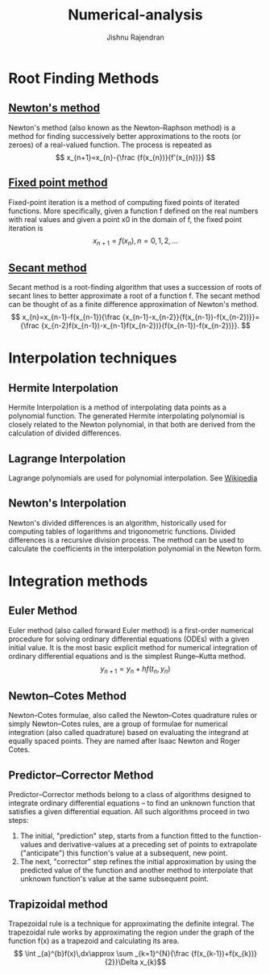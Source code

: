 #+TITLE: Numerical-analysis
#+AUTHOR: Jishnu Rajendran

* Root Finding Methods
** [[https://en.wikipedia.org/wiki/Newton%27s_method][Newton's method]]
Newton's method (also known as the Newton–Raphson method) is a method for finding successively better approximations to the roots (or zeroes) of a real-valued function. The process is repeated as $$ x_{n+1}=x_{n}-{\frac {f(x_{n})}{f'(x_{n})}} $$

** [[https://en.wikipedia.org/wiki/Fixed-point_iteration][Fixed point method]]
Fixed-point iteration is a method of computing fixed points of iterated functions. More specifically, given a function f defined on the real numbers with real values and given a point x0 in the domain of f, the fixed point iteration is
$$ x_{n+1}=f(x_{n}),\,n=0,1,2,\dots$$

** [[https://en.wikipedia.org/wiki/Secant_method][Secant method]]
Secant method is a root-finding algorithm that uses a succession of roots of secant lines to better approximate a root of a function f. The secant method can be thought of as a finite difference approximation of Newton's method.
$$ x_{n}=x_{n-1}-f(x_{n-1}){\frac {x_{n-1}-x_{n-2}}{f(x_{n-1})-f(x_{n-2})}}={\frac {x_{n-2}f(x_{n-1})-x_{n-1}f(x_{n-2})}{f(x_{n-1})-f(x_{n-2})}}. $$

* Interpolation techniques
** Hermite Interpolation
Hermite Interpolation is a method of interpolating data points as a polynomial function. The generated Hermite interpolating polynomial is closely related to the Newton polynomial, in that both are derived from the calculation of divided differences.
** Lagrange Interpolation
Lagrange polynomials are used for polynomial interpolation. See [[https://en.wikipedia.org/wiki/Lagrange_polynomial][Wikipedia]]

** Newton's Interpolation
Newton's divided differences is an algorithm, historically used for computing tables of logarithms and trigonometric functions. Divided differences is a recursive division process. The method can be used to calculate the coefficients in the interpolation polynomial in the Newton form.

* Integration methods
** Euler Method
Euler method (also called forward Euler method) is a first-order numerical procedure for solving ordinary differential equations (ODEs) with a given initial value. It is the most basic explicit method for numerical integration of ordinary differential equations and is the simplest Runge–Kutta method.
$$ y_{n+1} = y_{n} + h f(t_n , y_n) $$

** Newton–Cotes Method
Newton–Cotes formulae, also called the Newton–Cotes quadrature rules or simply Newton–Cotes rules, are a group of formulae for numerical integration (also called quadrature) based on evaluating the integrand at equally spaced points. They are named after Isaac Newton and Roger Cotes.

** Predictor–Corrector Method
Predictor–Corrector methods belong to a class of algorithms designed to integrate ordinary differential equations – to find an unknown function that satisfies a given differential equation. All such algorithms proceed in two steps:
1. The initial, "prediction" step, starts from a function fitted to the function-values and derivative-values at a preceding set of points to extrapolate ("anticipate") this function's value at a subsequent, new point.
2. The next, "corrector" step refines the initial approximation by using the predicted value of the function and another method to interpolate that unknown function's value at the same subsequent point.
** Trapizoidal method
Trapezoidal rule is a technique for approximating the definite integral. The trapezoidal rule works by approximating the region under the graph of the function f(x) as a trapezoid and calculating its area.
$$ \int _{a}^{b}f(x)\,dx\approx \sum _{k=1}^{N}{\frac {f(x_{k-1})+f(x_{k})}{2}}\Delta x_{k}$$
